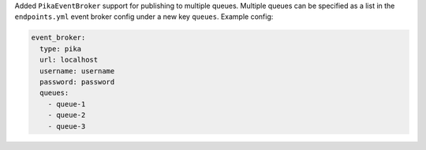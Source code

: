 Added ``PikaEventBroker`` support for publishing to multiple queues. Multiple queues
can be specified as a list in the ``endpoints.yml`` event broker config under a new key
``queues``. Example config:

.. code-block:: yaml

  event_broker:
    type: pika
    url: localhost
    username: username
    password: password
    queues:
      - queue-1
      - queue-2
      - queue-3
